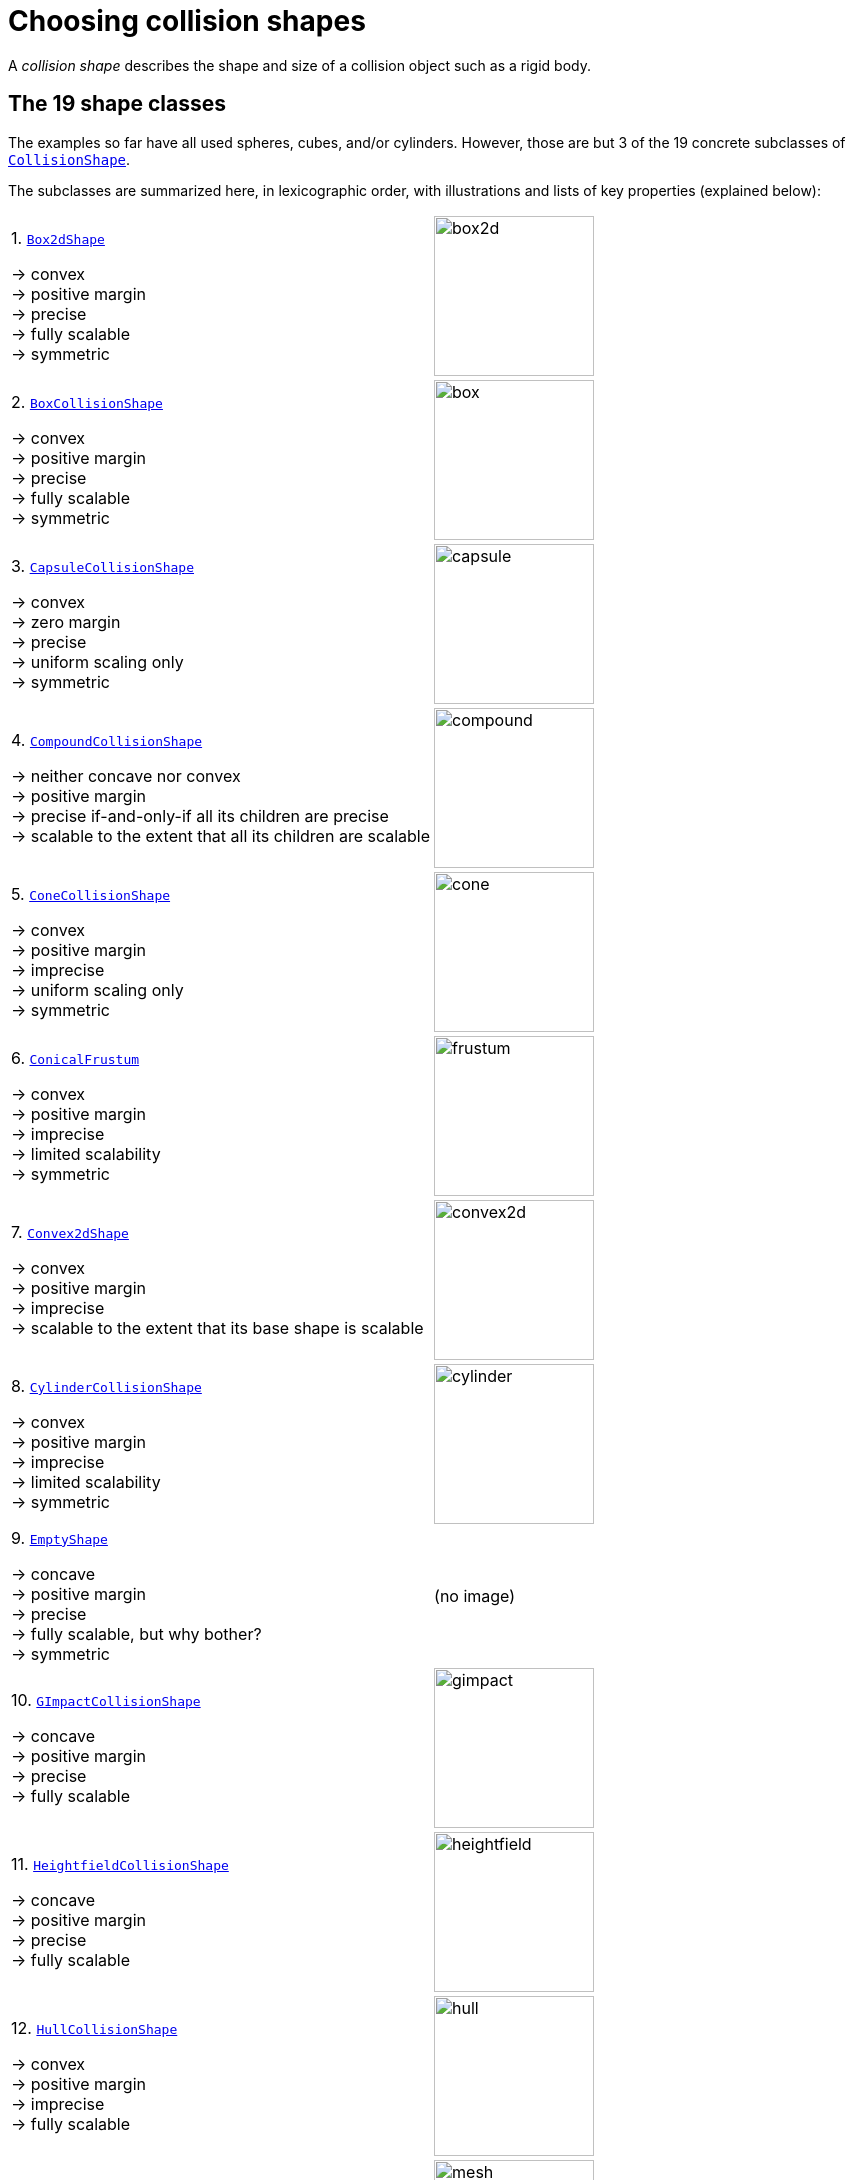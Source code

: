= Choosing collision shapes
:Project: Libbulletjme
:item: &rarr;
:page-pagination:
:url-api: https://stephengold.github.io/Libbulletjme/javadoc/master/com/jme3/bullet
:url-enwiki: https://en.wikipedia.org/wiki
:url-examples-shapes: https://github.com/stephengold/LbjExamples/tree/master/apps/src/main/java/com/github/stephengold/shapes
:url-shape: https://stephengold.github.io/Libbulletjme/javadoc/master/com/jme3/bullet/collision/shapes
:url-kt: https://github.com/stephengold/LbjExamples/blob/master/kotlin-apps/src/main/kotlin/com/github/stephengold/lbjexamples/ktapps
:url-tutorial: https://github.com/stephengold/LbjExamples/blob/master/apps/src/main/java/com/github/stephengold/lbjexamples/apps

A _collision shape_
describes the shape and size of a collision object such as a rigid body.

== The 19 shape classes

The examples so far have all used spheres, cubes, and/or cylinders.
However, those are but 3 of the 19 concrete subclasses of
{url-shape}/CollisionShape.html[`CollisionShape`].

The subclasses are summarized here, in lexicographic order,
with illustrations and lists of key properties (explained below):

[cols="2*",grid="none"]
|===

|1. {url-shape}/Box2dShape.html[`Box2dShape`]

{item} convex +
{item} positive margin +
{item} precise +
{item} fully scalable +
{item} symmetric
|image:box2d.png[height=160]

|2. {url-shape}/BoxCollisionShape.html[`BoxCollisionShape`]

{item} convex +
{item} positive margin +
{item} precise +
{item} fully scalable +
{item} symmetric
|image:box.png[height=160]

|3. {url-shape}/CapsuleCollisionShape.html[`CapsuleCollisionShape`]

{item} convex +
{item} zero margin +
{item} precise +
{item} uniform scaling only +
{item} symmetric
|image:capsule.png[height=160]

|4. {url-shape}/CompoundCollisionShape.html[`CompoundCollisionShape`]

{item} neither concave nor convex +
{item} positive margin +
{item} precise if-and-only-if all its children are precise +
{item} scalable to the extent that all its children are scalable
|image:compound.png[height=160]

|5. {url-shape}/ConeCollisionShape.html[`ConeCollisionShape`]

{item} convex +
{item} positive margin +
{item} imprecise +
{item} uniform scaling only +
{item} symmetric
|image:cone.png[height=160]

|6. {url-shape}/ConicalFrustum.html[`ConicalFrustum`]

{item} convex +
{item} positive margin +
{item} imprecise +
{item} limited scalability +
{item} symmetric
|image:frustum.png[height=160]

|7. {url-shape}/Convex2dShape.html[`Convex2dShape`]

{item} convex +
{item} positive margin +
{item} imprecise +
{item} scalable to the extent that its base shape is scalable
|image:convex2d.png[height=160]

|8. {url-shape}/CylinderCollisionShape.html[`CylinderCollisionShape`]

{item} convex +
{item} positive margin +
{item} imprecise +
{item} limited scalability +
{item} symmetric
|image:cylinder.png[height=160]

|9. {url-shape}/EmptyShape.html[`EmptyShape`]

{item} concave +
{item} positive margin +
{item} precise +
{item} fully scalable, but why bother? +
{item} symmetric
|(no image)

|10. {url-shape}/GImpactCollisionShape.html[`GImpactCollisionShape`]

{item} concave +
{item} positive margin +
{item} precise +
{item} fully scalable
|image:gimpact.png[height=160]

|11. {url-shape}/HeightfieldCollisionShape.html[`HeightfieldCollisionShape`]

{item} concave +
{item} positive margin +
{item} precise +
{item} fully scalable
|image:heightfield.png[height=160]

|12. {url-shape}/HullCollisionShape.html[`HullCollisionShape`]

{item} convex +
{item} positive margin +
{item} imprecise +
{item} fully scalable
|image:hull.png[height=160]

|13. {url-shape}/MeshCollisionShape.html[`MeshCollisionShape`]

{item} concave +
{item} positive margin +
{item} precise +
{item} fully scalable
|image:mesh.png[height=160]

|14. {url-shape}/MinkowskiSum.html[`MinkowskiSum`]

{item} convex +
{item} margin determined by base shapes +
{item} not scalable
|image:minkowski.png[height=160]

|15. {url-shape}/MultiSphere.html[`MultiSphere`]

{item} convex +
{item} positive margin +
{item} precise +
{item} fully scalable
|image:multiSphere.png[height=160]

|16. {url-shape}/PlaneCollisionShape.html[`PlaneCollisionShape`]

{item} concave and infinite +
{item} positive margin +
{item} precise +
{item} fully scalable, but why bother?
|image:plane.png[height=160]

|17. {url-shape}/SimplexCollisionShape.html[`SimplexCollisionShape`]

{item} convex +
{item} positive margin +
{item} imprecise +
{item} not scalable
|image:simplex.png[height=160]

|18. {url-shape}/SphereCollisionShape.html[`SphereCollisionShape`]

{item} convex +
{item} zero margin +
{item} precise +
{item} uniform scaling only +
{item} symmetric
|image:sphere.png[height=160]

|19. {url-shape}/SphericalSegment.html[`SphericalSegment`]

{item} convex +
{item} positive margin +
{item} imprecise +
{item} uniform scaling only +
{item} symmetric
|image:segment.png[height=160]

|===

The {url-shape}/CompoundCollisionShape.html[`CompoundCollisionShape`]
class is especially important because
it enables any number of _child shapes_
to be combined into a single _compound shape_.

[NOTE]
====
Due to limitations of Bullet, collisions between `HeightfieldCollisionShape`,
`MeshCollisionShape`, and `PlaneCollisionShape` objects are never detected.
However, such objects *will* collide with objects
having compound or convex shapes.

Similarly, collisions between `GImpactCollisionShape` and `PlaneCollisionShape`
objects are never detected.
====

== Custom shape classes

Furthermore, you can define new shape classes by extending the
abstract {url-shape}/CustomConvexShape.html[`CustomConvexShape`] class:

[cols="2*",grid="none"]
|===

|{url-shape}/CustomConvexShape.html[`CustomConvexShape`]

{item} convex +
{item} positive margin +
{item} imprecise +
{item} each subclass determines its scalability
|image:CustomConvex.png[height=160]

|===

Examples of this are found in
{url-examples-shapes}/custom[the `com.github.stephengold.shapes.custom` package].

== Convex versus concave

The _convex_ collision-shape classes are those
that guarantee the _convex property_:
for any 2 locations inside a shape,
the line segment connecting those locations lies entirely inside the shape.

Here are 2 equivalent ways to test whether a shape belongs to a convex class:

[source,java]
----
boolean convexClass = (shape instanceof ConvexShape);
boolean isConvex = shape.isConvex();
assert convexClass == isConvex;
----

NOTE: In this context, "convex" is a property of classes, not instances.
While specific *instances* of non-convex classes have the convex property,
those classes don't guarantee it for *all* instances.

_Concave_ is essentially the opposite of convex, except that compound shapes
are regarded as neither convex nor concave.
No shape is both convex *and* concave.
To test whether a shape belongs to a concave class, use `shape.isConcave()`.

== Margin

All collision-shape subtypes except
{url-shape}/CapsuleCollisionShape.html[`CapsuleCollisionShape`]
and
{url-shape}/SphereCollisionShape.html[`SphereCollisionShape`]
incorporate a _margin_, a narrow zone near the surface of the shape.
(The word _margin_ refers to both the zone and its thickness.)
According to
https://github.com/bulletphysics/bullet3/blob/master/docs/Bullet_User_Manual.pdf[the Bullet User Manual],
the purpose of margin is
"to improve performance and reliability of the collision detection."

For shapes with positive margin, the default thickness is 0.04 physics-space units.

NOTE: While methods are provided to alter margins (and the default margin),
doing so is not recommended.

== Precise versus imprecise

A _precise shape_ is a collision shape whose _effective shape_
(observed in collisions, contact tests, ray tests, and sweep tests)
is unaffected by margin.
In effect, the margin of a precise shape is internal,
so it doesn't impact the effective shape.

While most collision-shape subtypes are precise, 7 of them are not.
For 6 of them, margin uniformly expands their effective shapes:

. {url-shape}/ConeCollisionShape.html[`ConeCollisionShape`]
. {url-shape}/ConicalFrustum.html[`ConicalFrustum`]
. {url-shape}/Convex2dShape.html[`Convex2dShape`]
. {url-shape}/HullCollisionShape.html[`HullCollisionShape`]
. {url-shape}/SimplexCollisionShape.html[`SimplexCollisionShape`]
. {url-shape}/SphericalSegment.html[`SphericalSegment`]

To illustrate this, here are 4 otherwise identical simplex shapes
with different margins:

[cols="2*",grid="none"]
|===
|image:margin1.png[height=160]
|image:margin4.png[height=160]
|image:margin5.png[height=160]
|image:margin6.png[height=160]
|===

Margin can also distort a
{url-shape}/CylinderCollisionShape.html[`CylinderCollisionShape`],
but its effect there is more complicated:
no effect for small margins and non-uniform distortion for large margins.

Since margin is defined in physics-space units,
its effects are most noticeable for small shapes.

When using imprecise shapes, you may compensate for margin
by shrinking the shape's dimensions (for a cone shape)
or by moving its defining vertices inward (for a simplex or hull shape).

Another possible workaround would be to scale the physics space
so as to make the effects of margin less obvious.

== Suitability for dynamic bodies

Not all collision shapes are suitable for dynamic rigid bodies.

For instance,
collision detection is unreliable between zero-thickness shapes such as:

* {url-shape}/Box2dShape.html[`Box2dShape`],
* {url-shape}/Convex2dShape.html[`Convex2dShape`],
* {url-shape}/HeightfieldCollisionShape.html[`HeightfieldCollisionShape`],
* {url-shape}/HullCollisionShape.html[`HullCollisionShape`]
  with 1-to-3 vertices,
* {url-shape}/PlaneCollisionShape.html[`PlaneCollisionShape`], and
* {url-shape}/SimplexCollisionShape.html[`SimplexCollisionShape`]
  with 1-to-3 vertices.

Furthermore, the following shape classes are suitable *only*
for kinematic or static objects because
the simulator cannot determine their mass distributions:

* {url-shape}/EmptyShape.html[`EmptyShape`],
* {url-shape}/HeightfieldCollisionShape.html[`HeightfieldCollisionShape`],
* {url-shape}/MeshCollisionShape.html[`MeshCollisionShape`], and
* {url-shape}/PlaneCollisionShape.html[`PlaneCollisionShape`].

The safest shapes for dynamic rigid bodies are the 7 _primitives_ listed below.
All have at least one {url-enwiki}/Rotational_symmetry[axis of symmetry],
and their centers and axes are well-known:

. {url-shape}/BoxCollisionShape.html[`BoxCollisionShape`],
. {url-shape}/CapsuleCollisionShape.html[`CapsuleCollisionShape`],
. {url-shape}/ConeCollisionShape.html[`ConeCollisionShape`],
. {url-shape}/ConicalFrustum.html[`ConicalFrustum`],
. {url-shape}/CylinderCollisionShape.html[`CylinderCollisionShape`],
. {url-shape}/SphereCollisionShape.html[`SphereCollisionShape`], and
. {url-shape}/SphericalSegment.html[`SphericalSegment`].

Many asymmetric shapes are also suitable for dynamic rigid bodies.
With such shapes, however, care should be taken to ensure the plausibility of
the center of mass and principal axes.
At the very least,
the shape's center should be located well inside its convex hull.

{url-tutorial}/HelloMadMallet.java[HelloMadMallet] (also {url-kt}/HelloMadMallet.kt[in Kotlin]) is a SPORT app
that demonstrates the effect of an implausibly centered shape.
Things to notice while running the app:

. A dynamic rigid body, shaped like a mallet,
  falls under the influence of gravity.
. Unlike a real mallet, the body's center of mass (visualized by 3 arrows)
  is located at the end of its handle.
. After landing, the mallet tends to stand erect.
  Although this orientation seems unnatural, it is the precisely the one
  that minimizes the mallet's
  {url-enwiki}/Gravitational_potential[gravitational potential].

The following classes
can be used to generate asymmetric shapes for rigid bodies:

* {url-shape}/GImpactCollisionShape.html[`GImpactCollisionShape`],
* {url-shape}/HullCollisionShape.html[`HullCollisionShape`]
  with 4 or more vertices,
* {url-shape}/MultiSphere.html[`MultiSphere`],
* {url-shape}/SimplexCollisionShape.html[`SimplexCollisionShape`]
  with 4 vertices, and
* {url-shape}/CompoundCollisionShape.html[`CompoundCollisionShape`]
  with suitable children.

In the case of a
{url-shape}/CompoundCollisionShape.html[`CompoundCollisionShape`],
the `principalAxes()` and `correctAxes()` methods
may be used to adjust its center and axes for a specific mass distribution.

{url-tutorial}/HelloMassDistribution.java[HelloMassDistribution] (also {url-kt}/HelloMassDistribution.kt[in Kotlin])
is a SPORT app
that demonstrates the use of `principalAxes()` and `correctAxes()`.
Things to notice while running the app:

. This time, the mallet's center of mass (visualized by 3 arrows)
  lies much closer to the head, in a very plausible location.
. After landing, the mallet comes to rest on its side,
  which is a natural orientation for a mallet.

NOTE: The `principalAxes()` method relies on each child having an accurate
center, axes, and moment of inertia.

== Scaling

Some applications require collision shapes that are _scalable_
(can be dynamically shrunk or enlarged).
However, not all collision shapes can scale arbitrarily.
In particular:

* {url-shape}/SimplexCollisionShape.html[`SimplexCollisionShape`]
  doesn't support scaling;
  the only allowed scale is (1,1,1).
* {url-shape}/CapsuleCollisionShape.html[`CapsuleCollisionShape`],
  {url-shape}/ConeCollisionShape.html[`ConeCollisionShape`],
  {url-shape}/SphereCollisionShape.html[`SphereCollisionShape`], and
  {url-shape}/SphericalSegment.html[`SphericalSegment`]
  support only uniform scaling, where all axes have the same scale factor,
  such as (0.2, 0.2, 0.2) or (9,9,9).
* {url-shape}/CylinderCollisionShape.html[`CylinderCollisionShape`] and
  {url-shape}/ConicalFrustum.html[`ConicalFrustum`]
  allow the height and base to scale independently,
  but the scale factors of both base axes must be equal.
  In other words, the cross section must remain circular.
  So (9,9,9) would be allowed for any cylinder,
  but (9,1,1) would be allowed only for cylinders
  where the local X axis is the height axis.

You can test at runtime whether a particular scaling
is applicable to particular shape:

[source,java]
----
if (shape.canScale(newScale)) {
    shape.setScale(newScale);
}
----

== Choosing a shape

For efficient simulation, the general rule is:
"Use the simplest shape that yields the desired *behavior*."
Focusing on behavior (rather than appearance)
helps you avoid simulating details that don't matter.
For instance:

* A character's hair should probably be omitted from their collision shape.
* Any small object that only encounters large, flat surfaces
  can probably be approximated by a convex hull.
* As long as a container remains sealed,
  its collision shape need not be hollow.

Because most 3-D models are composed of triangle meshes,
beginners are often tempted to use mesh-based shapes
(such as {url-shape}/GImpactCollisionShape.html[`GImpactCollisionShape`])
for everything.
However, since mesh-based collision detection is CPU-intensive,
simpler shapes are often a better choice,
even when they don't closely match the model's shape.
In particular, capsule shapes are often used for humanoid models.

The following pseudo-code algorithm may be helpful:

----
if (the object doesn't move and isn't involved in collisions) {
    use an EmptyShape or don't add the object to the space
} else if (the object doesn't move
           and its shape can be approximated by an infinite plane) {
    use a PlaneCollisionShape
} else if (the object doesn't move
          and its shape can be approximated by point, line segment, or triangle) {
    use a SimplexCollisionShape
} else if (the object doesn't move
           and its shape can be approximated by rectangle) {
    use a Box2dShape
} else if (the object doesn't move
           and its shape can be approximated by 2-D convex polygon) {
    use a Convex2dShape
} else if (its shape can be approximated by a tetrahedron) {
    use a SimplexCollisionShape
} else if (its shape can be approximated by a centered sphere) {
    use a SphereCollisionShape
} else if (its shape can be approximated by a centered rectangular solid) {
    use a BoxCollisionShape
} else if (its shape can be approximated by a centered capsule) {
    use a CapsuleCollisionShape
} else if (its shape can be approximated by a centered cylinder) {
    use a CylinderCollisionShape
} else if (its shape can be approximated by a centered cone) {
    use a ConeCollisionShape
} else if (its shape can be approximated by an ellipsoid
           or an eccentric sphere
           or an eccentric capsule
           or the convex hull of multiple spheres) {
    use a MultiSphere
} else if (its shape can be approximated by an eccentric primitive
           or a combination of convex primitives) {
    use a CompoundCollisionShape
} else if (the object does not move) {
    if (it is a heightfield) {
        use a HeightfieldCollisionShape
    } else {
        use a MeshCollisionShape
    }
} else { // if the object moves
    if (its shape can be approximated by a convex hull) {
        use a HullCollisionShape
    } else if (its shape can be decomposed into convex hulls) {
        use a compound of hull shapes
    } else {
        use a GImpactCollisionShape
    }
}
----

(Pseudocode adapted from the flowchart on page 13 of
https://github.com/bulletphysics/bullet3/blob/master/docs/Bullet_User_Manual.pdf[the Bullet User Manual].)

NOTE: {url-shape}/GImpactCollisionShape.html[`GImpactCollisionShape`]
should be your last resort!

Faced with the task of simulating a non-convex rigid body
(such as a cross or ring),
it's best to decompose it into convex shapes that,
when recombined, will approximate the desired behavior.

There are various approaches,
depending how much the developer knows about the object's shape.
If the model's mesh is generated procedurally, it may be possible
to decompose it during the generation process.
Or if the object is modeled in Blender,
it may be practical to manually decompose it there
into meshes that are convex or nearly so.

== Automated decomposition

For situations where manual decomposition is impractical,
{Project} incorporates Khaled Mamou's
https://github.com/kmammou/v-hacd[Volumetric-Hierarchical Approximate Convex Decomposition (V-HACD) algorithm].
V-HACD makes it easy to decompose a 3-D model into a
compound of hull shapes:

[source,java]
----
// using VHACD version 4:
Vhacd4Parameters v4Parms = new Vhacd4Parameters();
List<Vhacd4Hull> vhacd4Hulls = Vhacd4.compute(meshPositions, meshIndices, v4Parms);
CompoundCollisionShape compound = new CompoundCollisionShape();
for (Vhacd4Hull vhacdHull : vhacd4Hulls) {
    HullCollisionShape hullShape = new HullCollisionShape(vhacdHull);
    compound.addChildShape(hullShape);
}

// or alternatively, using classic VHACD:
VHACDParameters parms = new VHACDParameters();
List<VHACDHull> vhacdHulls = VHACD.compute(meshPositions, meshIndices, parms);
CompoundCollisionShape compound2 = new CompoundCollisionShape();
for (VHACDHull vhacdHull : vhacdHulls) {
    HullCollisionShape hullShape = new HullCollisionShape(vhacdHull);
    compound2.addChildShape(hullShape);
}
----

The V-HACD algorithm is costly to run, but for many applications it can
be run in advance and the output stored until needed.
During simulation, the resulting shape will usually be much more efficient
than a GImpact shape.

== Summary

* {Project} provides 19 types of collision shapes,
  ranging from the trivial {url-shape}/EmptyShape.html[`EmptyShape`]
  to the costly {url-shape}/GImpactCollisionShape.html[`GImpactCollisionShape`].
* Collision-shape instances classified as "concave"
  may still exhibit the convex property.
* Most collision shapes incorporate a margin.
* Margin distorts the effective shape of imprecise collision shapes.
* Most collision shapes can be scaled, but not all can be scaled non-uniformly.
* Not all collision shapes are suitable for dynamic rigid bodies.
* Before applying an asymmetric shape to a dynamic rigid body,
  make sure its center and principal axes are plausible.
* Use the simplest shape that yields the desired behavior.
* To speed up simulation of objects with non-convex shapes,
  decompose them into convex ones,
  either during model construction or using V-HACD.
